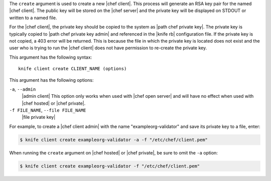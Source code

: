 .. The contents of this file are included in multiple topics.
.. This file describes a command or a sub-command for Knife.
.. This file should not be changed in a way that hinders its ability to appear in multiple documentation sets.


The ``create`` argument is used to create a new |chef client|. This process will generate an RSA key pair for the named |chef client|. The public key will be stored on the |chef server| and the private key will be displayed on STDOUT or written to a named file.

For the |chef client|, the private key should be copied to the system as |path chef private key|. The private key is typically copied to |path chef private key admin| and referenced in the |knife rb| configuration file. If the private key is not copied, a 403 error will be returned. This is because the file in which the private key is located does not exist and the user who is trying to run the |chef client| does not have permission to re-create the private key.

This argument has the following syntax::

   knife client create CLIENT_NAME (options)

This argument has the following options:

``-a``, ``--admin``
   |admin client| This option only works when used with |chef open server| and will have no effect when used with |chef hosted| or |chef private|.

``-f FILE_NAME``, ``--file FILE_NAME``
   |file private key|

For example, to create a |chef client admin| with the name "exampleorg-validator" and save its private key to a file, enter:

.. code-block:: bash

   $ knife client create exampleorg-validator -a -f "/etc/chef/client.pem"

When running the ``create`` argument on |chef hosted| or |chef private|, be sure to omit the ``-a`` option:

.. code-block:: bash

   $ knife client create exampleorg-validator -f "/etc/chef/client.pem"





